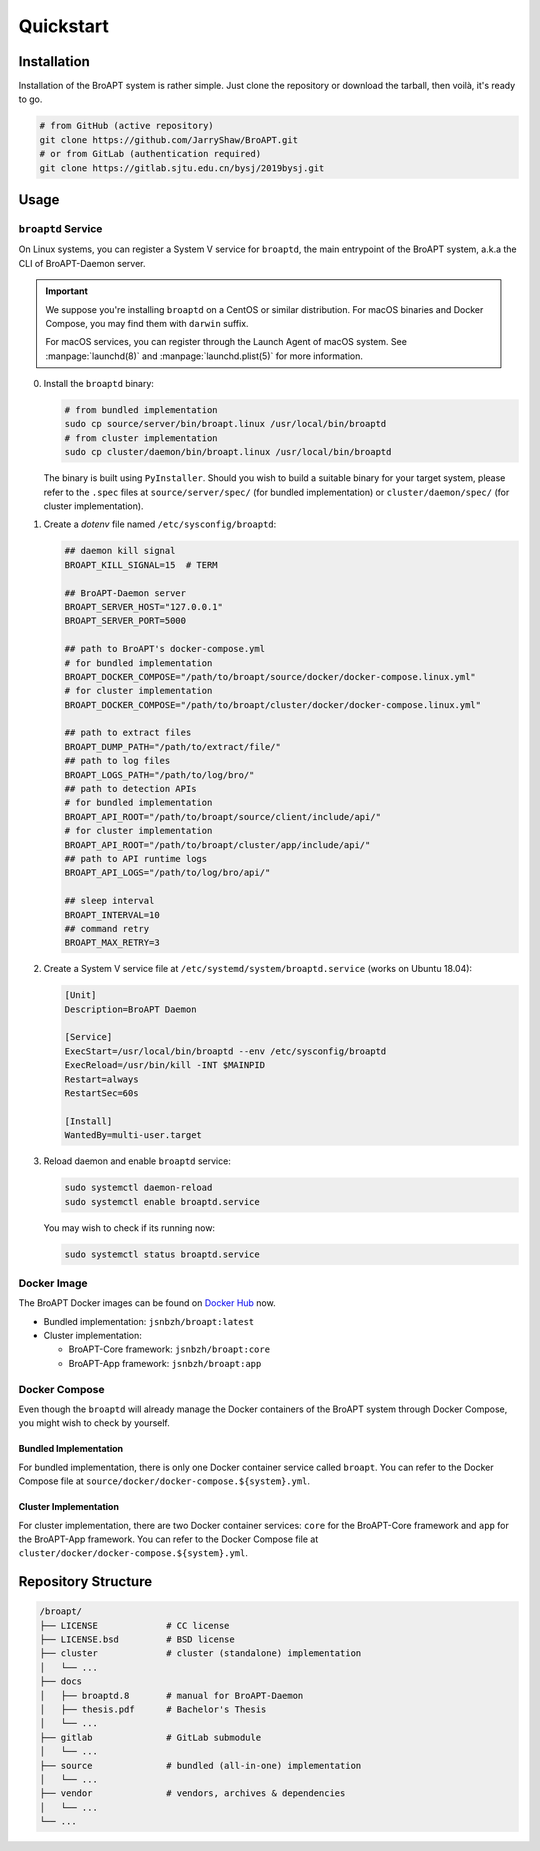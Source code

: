 ==========
Quickstart
==========

Installation
============

Installation of the BroAPT system is rather simple. Just clone the repository
or download the tarball, then voilà, it's ready to go.

.. code:: shell

   # from GitHub (active repository)
   git clone https://github.com/JarryShaw/BroAPT.git
   # or from GitLab (authentication required)
   git clone https://gitlab.sjtu.edu.cn/bysj/2019bysj.git

Usage
=====

-------------------
``broaptd`` Service
-------------------

On Linux systems, you can register a System V service for ``broaptd``, the
main entrypoint of the BroAPT system, a.k.a the CLI of BroAPT-Daemon server.

.. important::

   We suppose you're installing ``broaptd`` on a CentOS or similar distribution.
   For macOS binaries and Docker Compose, you may find them with ``darwin`` suffix.

   For macOS services, you can register through the Launch Agent of macOS system.
   See :manpage:`launchd(8)` and :manpage:`launchd.plist(5)` for more information.

0. Install the ``broaptd`` binary:

   .. code:: shell

      # from bundled implementation
      sudo cp source/server/bin/broapt.linux /usr/local/bin/broaptd
      # from cluster implementation
      sudo cp cluster/daemon/bin/broapt.linux /usr/local/bin/broaptd

   The binary is built using ``PyInstaller``. Should you wish to build a suitable
   binary for your target system, please refer to the ``.spec`` files at
   ``source/server/spec/`` (for bundled implementation) or ``cluster/daemon/spec/``
   (for cluster implementation).

1. Create a *dotenv* file named ``/etc/sysconfig/broaptd``:

   .. code::

      ## daemon kill signal
      BROAPT_KILL_SIGNAL=15  # TERM

      ## BroAPT-Daemon server
      BROAPT_SERVER_HOST="127.0.0.1"
      BROAPT_SERVER_PORT=5000

      ## path to BroAPT's docker-compose.yml
      # for bundled implementation
      BROAPT_DOCKER_COMPOSE="/path/to/broapt/source/docker/docker-compose.linux.yml"
      # for cluster implementation
      BROAPT_DOCKER_COMPOSE="/path/to/broapt/cluster/docker/docker-compose.linux.yml"

      ## path to extract files
      BROAPT_DUMP_PATH="/path/to/extract/file/"
      ## path to log files
      BROAPT_LOGS_PATH="/path/to/log/bro/"
      ## path to detection APIs
      # for bundled implementation
      BROAPT_API_ROOT="/path/to/broapt/source/client/include/api/"
      # for cluster implementation
      BROAPT_API_ROOT="/path/to/broapt/cluster/app/include/api/"
      ## path to API runtime logs
      BROAPT_API_LOGS="/path/to/log/bro/api/"

      ## sleep interval
      BROAPT_INTERVAL=10
      ## command retry
      BROAPT_MAX_RETRY=3

2. Create a System V service file at ``/etc/systemd/system/broaptd.service``
   (works on Ubuntu 18.04):

   .. code:: ini

      [Unit]
      Description=BroAPT Daemon

      [Service]
      ExecStart=/usr/local/bin/broaptd --env /etc/sysconfig/broaptd
      ExecReload=/usr/bin/kill -INT $MAINPID
      Restart=always
      RestartSec=60s

      [Install]
      WantedBy=multi-user.target

3. Reload daemon and enable ``broaptd`` service:

   .. code:: shell

      sudo systemctl daemon-reload
      sudo systemctl enable broaptd.service

   You may wish to check if its running now:

   .. code:: shell

      sudo systemctl status broaptd.service

------------
Docker Image
------------

The BroAPT Docker images can be found on `Docker Hub`_ now.

* Bundled implementation: ``jsnbzh/broapt:latest``
* Cluster implementation:

  * BroAPT-Core framework: ``jsnbzh/broapt:core``
  * BroAPT-App framework: ``jsnbzh/broapt:app``

.. _Docker Hub: https://hub.docker.com/r/jsnbzh/broapt

--------------
Docker Compose
--------------

Even though the ``broaptd`` will already manage the Docker containers of
the BroAPT system through Docker Compose, you might wish to check by yourself.

Bundled Implementation
----------------------

For bundled implementation, there is only one Docker container service called
``broapt``. You can refer to the Docker Compose file at ``source/docker/docker-compose.${system}.yml``.

Cluster Implementation
----------------------

For cluster implementation, there are two Docker container services: ``core``
for the BroAPT-Core framework and ``app`` for the BroAPT-App framework. You
can refer to the Docker Compose file at ``cluster/docker/docker-compose.${system}.yml``.

Repository Structure
====================

.. code:: text

   /broapt/
   ├── LICENSE             # CC license
   ├── LICENSE.bsd         # BSD license
   ├── cluster             # cluster (standalone) implementation
   │   └── ...
   ├── docs
   │   ├── broaptd.8       # manual for BroAPT-Daemon
   │   ├── thesis.pdf      # Bachelor's Thesis
   │   └── ...
   ├── gitlab              # GitLab submodule
   │   └── ...
   ├── source              # bundled (all-in-one) implementation
   │   └── ...
   ├── vendor              # vendors, archives & dependencies
   │   └── ...
   └── ...
